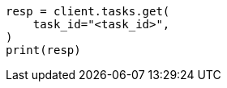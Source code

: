 // This file is autogenerated, DO NOT EDIT
// search/search-your-data/semantic-search-elser.asciidoc:157

[source, python]
----
resp = client.tasks.get(
    task_id="<task_id>",
)
print(resp)
----
